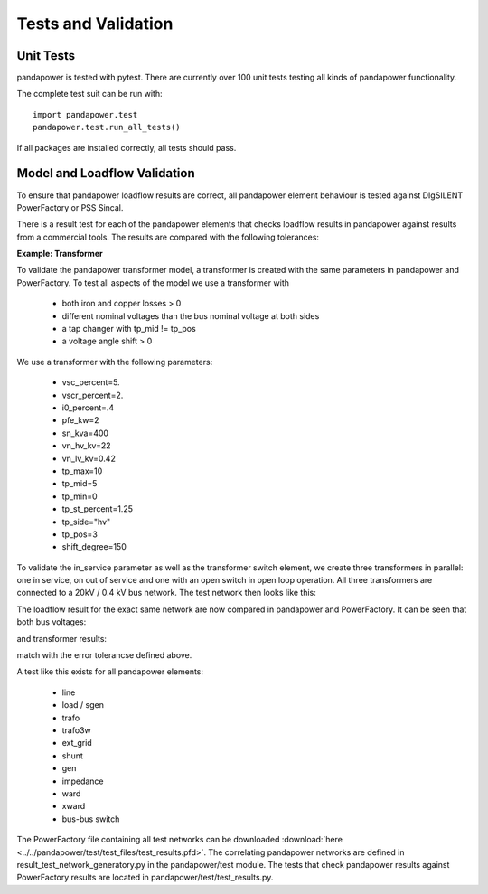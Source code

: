 ﻿================================
Tests and Validation
================================


Unit Tests
========================

pandapower is tested with pytest. There are currently over 100 unit tests testing all kinds of pandapower functionality.

The complete test suit can be run with: ::

        import pandapower.test
        pandapower.test.run_all_tests()
    
If all packages are installed correctly, all tests should pass.

Model and Loadflow Validation
=============================
To ensure that pandapower loadflow results are correct, all pandapower element behaviour is tested against DIgSILENT PowerFactory or PSS Sincal. 

There is a result test for each of the pandapower elements that checks loadflow results in pandapower against results from a commercial tools. 
The results are compared with the following tolerances:

.. tabularcolumns:: |l|l|
.. csv-table:: 
   :file: tolerances.csv
   :delim: ;
   :widths: 30, 30
   
   
**Example: Transformer**

To validate the pandapower transformer model, a transformer is created with the same parameters in pandapower and PowerFactory. To test all aspects of the model we use a transformer with

    - both iron and copper losses > 0
    - different nominal voltages than the bus nominal voltage at both sides
    - a tap changer with tp_mid != tp_pos
    - a voltage angle shift > 0

We use a transformer with the following parameters:

    - vsc_percent=5.
    - vscr_percent=2.
    - i0_percent=.4
    - pfe_kw=2
    - sn_kva=400
    - vn_hv_kv=22
    - vn_lv_kv=0.42
    - tp_max=10
    - tp_mid=5
    - tp_min=0
    - tp_st_percent=1.25
    - tp_side="hv"
    - tp_pos=3
    - shift_degree=150

To validate the in_service parameter as well as the transformer switch element, we create three transformers in parallel: one in service, on out of service and one with an open switch in open loop operation.
All three transformers are connected to a 20kV / 0.4 kV bus network. The test network then looks like this:

.. image:: ../pics/validation/trafo_test.png
	:width: 10em
	:align: center
    
The loadflow result for the exact same network are now compared in pandapower and PowerFactory. It can be seen that both bus voltages:

.. image:: ../pics/validation/validation_bus.png
	:width: 20em
	:align: center

and transformer results:

.. image:: ../pics/validation/validation_trafo.png
	:width: 60em
	:align: center

match with the error tolerancse defined above.    

    
A test like this exists for all pandapower elements:

 - line
 - load / sgen
 - trafo
 - trafo3w
 - ext_grid
 - shunt
 - gen
 - impedance
 - ward
 - xward
 - bus-bus switch
 
The PowerFactory file containing all test networks can be downloaded :download:`here  <../../pandapower/test/test_files/test_results.pfd>`.
The correlating pandapower networks are defined in result_test_network_generatory.py in the pandapower/test module.
The tests that check pandapower results against PowerFactory results are located in pandapower/test/test_results.py.